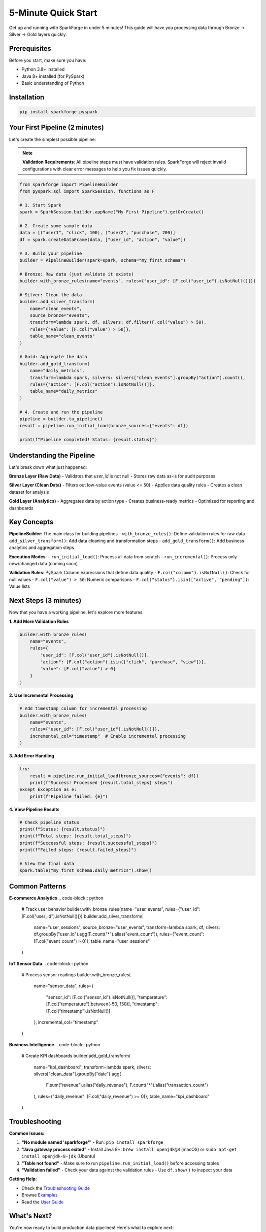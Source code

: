 5-Minute Quick Start
====================

Get up and running with SparkForge in under 5 minutes! This guide will have you processing data through Bronze → Silver → Gold layers quickly.

Prerequisites
-------------

Before you start, make sure you have:

- Python 3.8+ installed
- Java 8+ installed (for PySpark)
- Basic understanding of Python

Installation
------------

.. code-block:: bash

   pip install sparkforge pyspark

Your First Pipeline (2 minutes)
--------------------------------

Let's create the simplest possible pipeline:

.. note::

   **Validation Requirements**: All pipeline steps must have validation rules. SparkForge will reject invalid configurations with clear error messages to help you fix issues quickly.

.. code-block:: python

   from sparkforge import PipelineBuilder
   from pyspark.sql import SparkSession, functions as F

   # 1. Start Spark
   spark = SparkSession.builder.appName("My First Pipeline").getOrCreate()

   # 2. Create some sample data
   data = [("user1", "click", 100), ("user2", "purchase", 200)]
   df = spark.createDataFrame(data, ["user_id", "action", "value"])

   # 3. Build your pipeline
   builder = PipelineBuilder(spark=spark, schema="my_first_schema")

   # Bronze: Raw data (just validate it exists)
   builder.with_bronze_rules(name="events", rules={"user_id": [F.col("user_id").isNotNull()]})

   # Silver: Clean the data
   builder.add_silver_transform(
       name="clean_events",
       source_bronze="events",
       transform=lambda spark, df, silvers: df.filter(F.col("value") > 50),
       rules={"value": [F.col("value") > 50]},
       table_name="clean_events"
   )

   # Gold: Aggregate the data
   builder.add_gold_transform(
       name="daily_metrics",
       transform=lambda spark, silvers: silvers["clean_events"].groupBy("action").count(),
       rules={"action": [F.col("action").isNotNull()]},
       table_name="daily_metrics"
   )

   # 4. Create and run the pipeline
   pipeline = builder.to_pipeline()
   result = pipeline.run_initial_load(bronze_sources={"events": df})

   print(f"Pipeline completed! Status: {result.status}")

Understanding the Pipeline
--------------------------

Let's break down what just happened:

**Bronze Layer (Raw Data)**
- Validates that `user_id` is not null
- Stores raw data as-is for audit purposes

**Silver Layer (Clean Data)**
- Filters out low-value events (value <= 50)
- Applies data quality rules
- Creates a clean dataset for analysis

**Gold Layer (Analytics)**
- Aggregates data by action type
- Creates business-ready metrics
- Optimized for reporting and dashboards

Key Concepts
------------

**PipelineBuilder**: The main class for building pipelines
- ``with_bronze_rules()``: Define validation rules for raw data
- ``add_silver_transform()``: Add data cleaning and transformation steps
- ``add_gold_transform()``: Add business analytics and aggregation steps

**Execution Modes**:
- ``run_initial_load()``: Process all data from scratch
- ``run_incremental()``: Process only new/changed data (coming soon)

**Validation Rules**: PySpark Column expressions that define data quality
- ``F.col("column").isNotNull()``: Check for null values
- ``F.col("value") > 50``: Numeric comparisons
- ``F.col("status").isin(["active", "pending"])``: Value lists

Next Steps (3 minutes)
-----------------------

Now that you have a working pipeline, let's explore more features:

**1. Add More Validation Rules**

.. code-block:: python

   builder.with_bronze_rules(
       name="events",
       rules={
           "user_id": [F.col("user_id").isNotNull()],
           "action": [F.col("action").isin(["click", "purchase", "view"])],
           "value": [F.col("value") > 0]
       }
   )

**2. Use Incremental Processing**

.. code-block:: python

   # Add timestamp column for incremental processing
   builder.with_bronze_rules(
       name="events",
       rules={"user_id": [F.col("user_id").isNotNull()]},
       incremental_col="timestamp"  # Enable incremental processing
   )

**3. Add Error Handling**

.. code-block:: python

   try:
       result = pipeline.run_initial_load(bronze_sources={"events": df})
       print(f"Success! Processed {result.total_steps} steps")
   except Exception as e:
       print(f"Pipeline failed: {e}")

**4. View Pipeline Results**

.. code-block:: python

   # Check pipeline status
   print(f"Status: {result.status}")
   print(f"Total steps: {result.total_steps}")
   print(f"Successful steps: {result.successful_steps}")
   print(f"Failed steps: {result.failed_steps}")

   # View the final data
   spark.table("my_first_schema.daily_metrics").show()

Common Patterns
---------------

**E-commerce Analytics**
.. code-block:: python

   # Track user behavior
   builder.with_bronze_rules(name="user_events", rules={"user_id": [F.col("user_id").isNotNull()]})
   builder.add_silver_transform(
       name="user_sessions",
       source_bronze="user_events",
       transform=lambda spark, df, silvers: df.groupBy("user_id").agg(F.count("*").alias("event_count")),
       rules={"event_count": [F.col("event_count") > 0]},
       table_name="user_sessions"
   )

**IoT Sensor Data**
.. code-block:: python

   # Process sensor readings
   builder.with_bronze_rules(
       name="sensor_data",
       rules={
           "sensor_id": [F.col("sensor_id").isNotNull()],
           "temperature": [F.col("temperature").between(-50, 150)],
           "timestamp": [F.col("timestamp").isNotNull()]
       },
       incremental_col="timestamp"
   )

**Business Intelligence**
.. code-block:: python

   # Create KPI dashboards
   builder.add_gold_transform(
       name="kpi_dashboard",
       transform=lambda spark, silvers: silvers["clean_data"].groupBy("date").agg(
           F.sum("revenue").alias("daily_revenue"),
           F.count("*").alias("transaction_count")
       ),
       rules={"daily_revenue": [F.col("daily_revenue") >= 0]},
       table_name="kpi_dashboard"
   )

Troubleshooting
---------------

**Common Issues:**

1. **"No module named 'sparkforge'"**
   - Run: ``pip install sparkforge``

2. **"Java gateway process exited"**
   - Install Java 8+: ``brew install openjdk@8`` (macOS) or ``sudo apt-get install openjdk-8-jdk`` (Ubuntu)

3. **"Table not found"**
   - Make sure to run ``pipeline.run_initial_load()`` before accessing tables

4. **"Validation failed"**
   - Check your data against the validation rules
   - Use ``df.show()`` to inspect your data

**Getting Help:**

- Check the `Troubleshooting Guide <troubleshooting.html>`_
- Browse `Examples <examples/index.html>`_
- Read the `User Guide <user_guide.html>`_

What's Next?
------------

You're now ready to build production data pipelines! Here's what to explore next:

1. **`User Guide <user_guide.html>`_**: Complete feature documentation
2. **`Examples <examples/index.html>`_**: Real-world pipeline examples
3. **`API Reference <api_reference.html>`_**: Detailed API documentation
4. **`Troubleshooting <troubleshooting.html>`_**: Common issues and solutions

Happy data processing! 🚀
